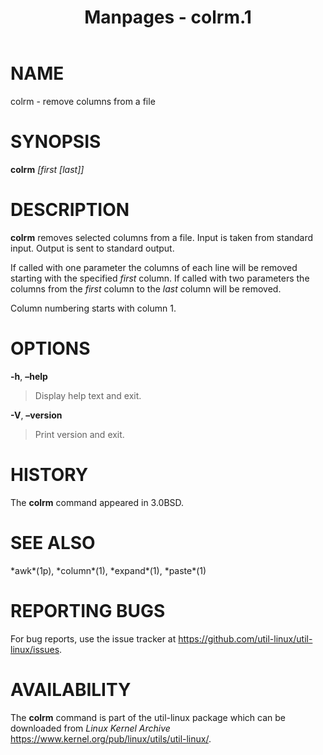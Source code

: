 #+TITLE: Manpages - colrm.1
* NAME
colrm - remove columns from a file

* SYNOPSIS
*colrm* /[first [last]]/

* DESCRIPTION
*colrm* removes selected columns from a file. Input is taken from
standard input. Output is sent to standard output.

If called with one parameter the columns of each line will be removed
starting with the specified /first/ column. If called with two
parameters the columns from the /first/ column to the /last/ column will
be removed.

Column numbering starts with column 1.

* OPTIONS
*-h*, *--help*

#+begin_quote
Display help text and exit.

#+end_quote

*-V*, *--version*

#+begin_quote
Print version and exit.

#+end_quote

* HISTORY
The *colrm* command appeared in 3.0BSD.

* SEE ALSO
*awk*(1p), *column*(1), *expand*(1), *paste*(1)

* REPORTING BUGS
For bug reports, use the issue tracker at
<https://github.com/util-linux/util-linux/issues>.

* AVAILABILITY
The *colrm* command is part of the util-linux package which can be
downloaded from /Linux Kernel Archive/
<https://www.kernel.org/pub/linux/utils/util-linux/>.
